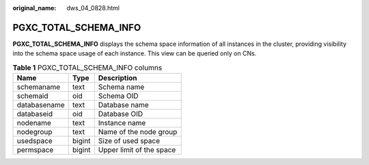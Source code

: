 :original_name: dws_04_0828.html

.. _dws_04_0828:

PGXC_TOTAL_SCHEMA_INFO
======================

**PGXC_TOTAL_SCHEMA_INFO** displays the schema space information of all instances in the cluster, providing visibility into the schema space usage of each instance. This view can be queried only on CNs.

.. table:: **Table 1** PGXC_TOTAL_SCHEMA_INFO columns

   ============ ====== ========================
   Name         Type   Description
   ============ ====== ========================
   schemaname   text   Schema name
   schemaid     oid    Schema OID
   databasename text   Database name
   databaseid   oid    Database OID
   nodename     text   Instance name
   nodegroup    text   Name of the node group
   usedspace    bigint Size of used space
   permspace    bigint Upper limit of the space
   ============ ====== ========================
